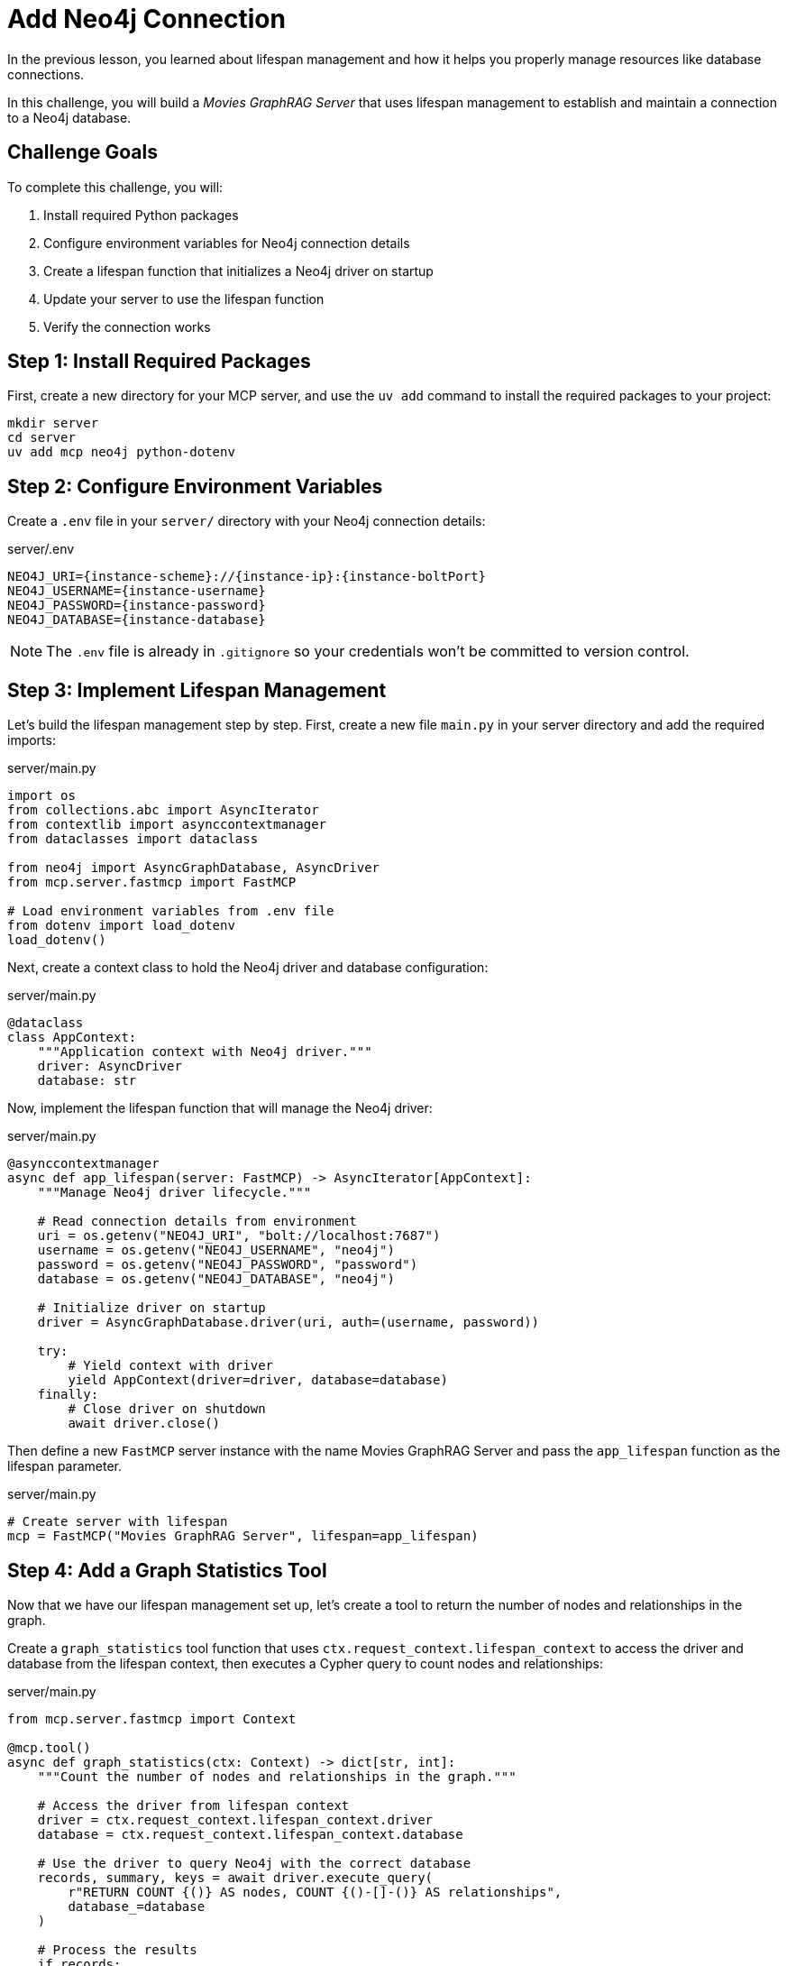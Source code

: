 = Add Neo4j Connection
:type: challenge
:order: 2


In the previous lesson, you learned about lifespan management and how it helps you properly manage resources like database connections.

In this challenge, you will build a _Movies GraphRAG Server_ that uses lifespan management to establish and maintain a connection to a Neo4j database.


== Challenge Goals

To complete this challenge, you will:

1. Install required Python packages
2. Configure environment variables for Neo4j connection details
3. Create a lifespan function that initializes a Neo4j driver on startup
4. Update your server to use the lifespan function
5. Verify the connection works


== Step 1: Install Required Packages

First, create a new directory for your MCP server, and use the `uv add` command to install the required packages to your project:

[source,bash]
----
mkdir server
cd server
uv add mcp neo4j python-dotenv
----


== Step 2: Configure Environment Variables

Create a `.env` file in your `server/` directory with your Neo4j connection details:

[source,bash,subs="attributes+"]
.server/.env
----
NEO4J_URI={instance-scheme}://{instance-ip}:{instance-boltPort}
NEO4J_USERNAME={instance-username}
NEO4J_PASSWORD={instance-password}
NEO4J_DATABASE={instance-database}
----


[NOTE]
====
The `.env` file is already in `.gitignore` so your credentials won't be committed to version control.
====


== Step 3: Implement Lifespan Management

Let's build the lifespan management step by step. First, create a new file `main.py` in your server directory and add the required imports:

[source,python]
.server/main.py
----
import os
from collections.abc import AsyncIterator
from contextlib import asynccontextmanager
from dataclasses import dataclass

from neo4j import AsyncGraphDatabase, AsyncDriver
from mcp.server.fastmcp import FastMCP

# Load environment variables from .env file
from dotenv import load_dotenv
load_dotenv()
----


Next, create a context class to hold the Neo4j driver and database configuration:

[source,python]
.server/main.py
----
@dataclass
class AppContext:
    """Application context with Neo4j driver."""
    driver: AsyncDriver
    database: str
----


Now, implement the lifespan function that will manage the Neo4j driver:

[source,python]
.server/main.py
----
@asynccontextmanager
async def app_lifespan(server: FastMCP) -> AsyncIterator[AppContext]:
    """Manage Neo4j driver lifecycle."""
    
    # Read connection details from environment
    uri = os.getenv("NEO4J_URI", "bolt://localhost:7687")
    username = os.getenv("NEO4J_USERNAME", "neo4j")
    password = os.getenv("NEO4J_PASSWORD", "password")
    database = os.getenv("NEO4J_DATABASE", "neo4j")
    
    # Initialize driver on startup
    driver = AsyncGraphDatabase.driver(uri, auth=(username, password))
    
    try:
        # Yield context with driver
        yield AppContext(driver=driver, database=database)
    finally:
        # Close driver on shutdown
        await driver.close()
----


Then define a new `FastMCP` server instance with the name [copy]#Movies GraphRAG Server# and pass the `app_lifespan` function as the lifespan parameter.

[source,python]
.server/main.py
----
# Create server with lifespan
mcp = FastMCP("Movies GraphRAG Server", lifespan=app_lifespan)
----


== Step 4: Add a Graph Statistics Tool

Now that we have our lifespan management set up, let's create a tool to return the number of nodes and relationships in the graph.

Create a `graph_statistics` tool function that uses `ctx.request_context.lifespan_context` to access the driver and database from the lifespan context, then executes a Cypher query to count nodes and relationships:

[source,python]
.server/main.py
----
from mcp.server.fastmcp import Context

@mcp.tool()
async def graph_statistics(ctx: Context) -> dict[str, int]:
    """Count the number of nodes and relationships in the graph."""
    
    # Access the driver from lifespan context
    driver = ctx.request_context.lifespan_context.driver
    database = ctx.request_context.lifespan_context.database
    
    # Use the driver to query Neo4j with the correct database
    records, summary, keys = await driver.execute_query(
        r"RETURN COUNT {()} AS nodes, COUNT {()-[]-()} AS relationships",
        database_=database
    )
    
    # Process the results
    if records:
        return dict(records[0])
    return {"nodes": 0, "relationships": 0}
----

[TIP]
.Using the Database Configuration
====
The `database_` parameter is used to specify the database to execute the query on.
Any named arguments that do not end with an underscore will be passed as parameters to the Cypher query.
====


== Step 5: Add the Main Function

Finally, add the main function at the bottom of your `main.py` file to run the server:

[source,python]
.server/main.py
----
if __name__ == "__main__":
    mcp.run(transport="streamable-http")
----


== Step 6: Run the Server and Test with Inspector

Now let's test your server with the MCP Inspector.


=== Start the Server

First, start your MCP server in a terminal:

[source,shell]
----
cd server
uv run main.py
----

If the server starts successfully, you should see a URL displayed (e.g., `http://0.0.0.0:8000`). This confirms your server is running correctly.


=== Start the Inspector

In a separate terminal, start the MCP Inspector:

[source,shell]
----
ALLOWED_ORIGINS=https://$CODESPACE_NAME-6274.app.github.dev,https://$CODESPACE_NAME-6277.app.github.dev DANGEROUSLY_OMIT_AUTH=true npx @modelcontextprotocol/inspector
----

Once running:

1. Configure the Codespaces ports (6274, 6277, and 8000) to be **Public**
2. Connect the Inspector using **Streamable HTTP** transport with the forwarded addresses
3. Use the **Tools** tab to run the `graph_statistics` tool
4. Verify it returns the node and relationship counts from your database

link:/courses/genai-mcp-build-custom-tools-python/1-getting-started/5c-test-with-inspector/[See full Inspector setup instructions^] if you need detailed steps.


read::I have database statistics![]


[TIP]
.Troubleshooting
====
If you're having issues:

* Check that your `.env` file has the correct Neo4j credentials
* Verify the environment variables are being loaded (add print statements to debug)
* Ensure the Neo4j database is running and accessible
* Check the MCP Inspector's History tab for error messages
====


[.summary]
== Summary

In this challenge, you successfully added lifespan management to your MCP server:

* **Package installation** - Added the `neo4j` and `python-dotenv` packages to your project
* **Environment variables** - Stored credentials in `.env` file and loaded them with `python-dotenv`
* **Lifespan function** - Created an async context manager to initialize and clean up the Neo4j driver
* **Context access** - Used `ctx.request_context.lifespan_context` to access the driver in tools
* **Connection testing** - Verified the connection works with the `graph_statistics` tool via the MCP Inspector

Your server now properly manages the Neo4j driver lifecycle, creating it once on startup and reusing it across all tool calls.

In the next lesson, you'll learn how to add more advanced database features to your MCP server.